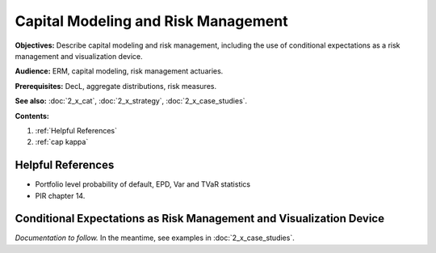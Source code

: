 .. _2_x_capital:

.. reviewed 2022-12-24
.. NEEDS WORK

Capital Modeling and Risk Management
=================================================

**Objectives:** Describe capital modeling and risk management, including the use of conditional expectations as a risk management and visualization device.

**Audience:** ERM, capital modeling, risk management actuaries.

**Prerequisites:** DecL, aggregate distributions, risk measures.

**See also:** :doc:`2_x_cat`, :doc:`2_x_strategy`, :doc:`2_x_case_studies`.


**Contents:**

#. :ref:`Helpful References`
#. :ref:`cap kappa`

Helpful References
--------------------


* Portfolio level probability of default, EPD, Var and TVaR statistics


* PIR chapter 14.

.. _res kappa:

Conditional Expectations as Risk Management and Visualization Device
-------------------------------------------------------------------------

.. Kappa as a risk measure function.

*Documentation to follow.* In the meantime, see examples in :doc:`2_x_case_studies`.

